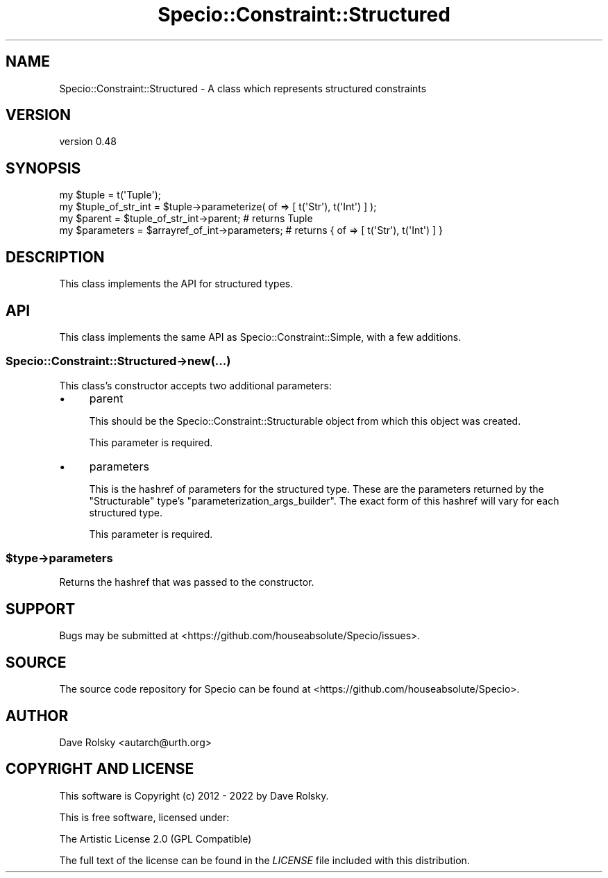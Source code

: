 .\" -*- mode: troff; coding: utf-8 -*-
.\" Automatically generated by Pod::Man 5.01 (Pod::Simple 3.43)
.\"
.\" Standard preamble:
.\" ========================================================================
.de Sp \" Vertical space (when we can't use .PP)
.if t .sp .5v
.if n .sp
..
.de Vb \" Begin verbatim text
.ft CW
.nf
.ne \\$1
..
.de Ve \" End verbatim text
.ft R
.fi
..
.\" \*(C` and \*(C' are quotes in nroff, nothing in troff, for use with C<>.
.ie n \{\
.    ds C` ""
.    ds C' ""
'br\}
.el\{\
.    ds C`
.    ds C'
'br\}
.\"
.\" Escape single quotes in literal strings from groff's Unicode transform.
.ie \n(.g .ds Aq \(aq
.el       .ds Aq '
.\"
.\" If the F register is >0, we'll generate index entries on stderr for
.\" titles (.TH), headers (.SH), subsections (.SS), items (.Ip), and index
.\" entries marked with X<> in POD.  Of course, you'll have to process the
.\" output yourself in some meaningful fashion.
.\"
.\" Avoid warning from groff about undefined register 'F'.
.de IX
..
.nr rF 0
.if \n(.g .if rF .nr rF 1
.if (\n(rF:(\n(.g==0)) \{\
.    if \nF \{\
.        de IX
.        tm Index:\\$1\t\\n%\t"\\$2"
..
.        if !\nF==2 \{\
.            nr % 0
.            nr F 2
.        \}
.    \}
.\}
.rr rF
.\" ========================================================================
.\"
.IX Title "Specio::Constraint::Structured 3"
.TH Specio::Constraint::Structured 3 2022-06-11 "perl v5.38.2" "User Contributed Perl Documentation"
.\" For nroff, turn off justification.  Always turn off hyphenation; it makes
.\" way too many mistakes in technical documents.
.if n .ad l
.nh
.SH NAME
Specio::Constraint::Structured \- A class which represents structured constraints
.SH VERSION
.IX Header "VERSION"
version 0.48
.SH SYNOPSIS
.IX Header "SYNOPSIS"
.Vb 1
\&    my $tuple = t(\*(AqTuple\*(Aq);
\&
\&    my $tuple_of_str_int = $tuple\->parameterize( of => [ t(\*(AqStr\*(Aq), t(\*(AqInt\*(Aq) ] );
\&
\&    my $parent = $tuple_of_str_int\->parent; # returns Tuple
\&    my $parameters = $arrayref_of_int\->parameters; # returns { of => [ t(\*(AqStr\*(Aq), t(\*(AqInt\*(Aq) ] }
.Ve
.SH DESCRIPTION
.IX Header "DESCRIPTION"
This class implements the API for structured types.
.SH API
.IX Header "API"
This class implements the same API as Specio::Constraint::Simple, with a few
additions.
.SS Specio::Constraint::Structured\->new(...)
.IX Subsection "Specio::Constraint::Structured->new(...)"
This class's constructor accepts two additional parameters:
.IP \(bu 4
parent
.Sp
This should be the Specio::Constraint::Structurable object from which this
object was created.
.Sp
This parameter is required.
.IP \(bu 4
parameters
.Sp
This is the hashref of parameters for the structured type. These are the
parameters returned by the \f(CW\*(C`Structurable\*(C'\fR type's
\&\f(CW\*(C`parameterization_args_builder\*(C'\fR. The exact form of this hashref will vary for
each structured type.
.Sp
This parameter is required.
.ie n .SS $type\->parameters
.el .SS \f(CW$type\fP\->parameters
.IX Subsection "$type->parameters"
Returns the hashref that was passed to the constructor.
.SH SUPPORT
.IX Header "SUPPORT"
Bugs may be submitted at <https://github.com/houseabsolute/Specio/issues>.
.SH SOURCE
.IX Header "SOURCE"
The source code repository for Specio can be found at <https://github.com/houseabsolute/Specio>.
.SH AUTHOR
.IX Header "AUTHOR"
Dave Rolsky <autarch@urth.org>
.SH "COPYRIGHT AND LICENSE"
.IX Header "COPYRIGHT AND LICENSE"
This software is Copyright (c) 2012 \- 2022 by Dave Rolsky.
.PP
This is free software, licensed under:
.PP
.Vb 1
\&  The Artistic License 2.0 (GPL Compatible)
.Ve
.PP
The full text of the license can be found in the
\&\fILICENSE\fR file included with this distribution.
